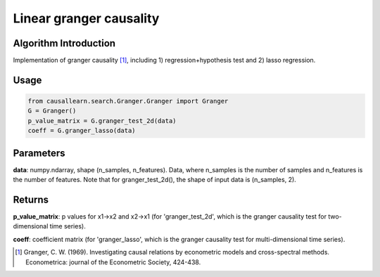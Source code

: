 Linear granger causality
==========================

Algorithm Introduction
--------------------------------------

Implementation of granger causality [1]_, including 1) regression+hypothesis test and 2) lasso regression.

Usage
----------------------------

.. code-block:: python

    from causallearn.search.Granger.Granger import Granger
    G = Granger()
    p_value_matrix = G.granger_test_2d(data)
    coeff = G.granger_lasso(data)

Parameters
-------------------

**data**: numpy.ndarray, shape (n_samples, n_features). Data, where n_samples is the number of samples
and n_features is the number of features. Note that for granger_test_2d(), the shape of input data is (n_samples, 2).

Returns
-------------------

**p_value_matrix**: p values for x1->x2 and x2->x1 (for 'granger_test_2d', which is the granger causality test for two-dimensional time series).

**coeff**: coefficient matrix (for 'granger_lasso', which is the granger causality test for multi-dimensional time series).

.. [1] Granger, C. W. (1969). Investigating causal relations by econometric models and cross-spectral methods. Econometrica: journal of the Econometric Society, 424-438.
